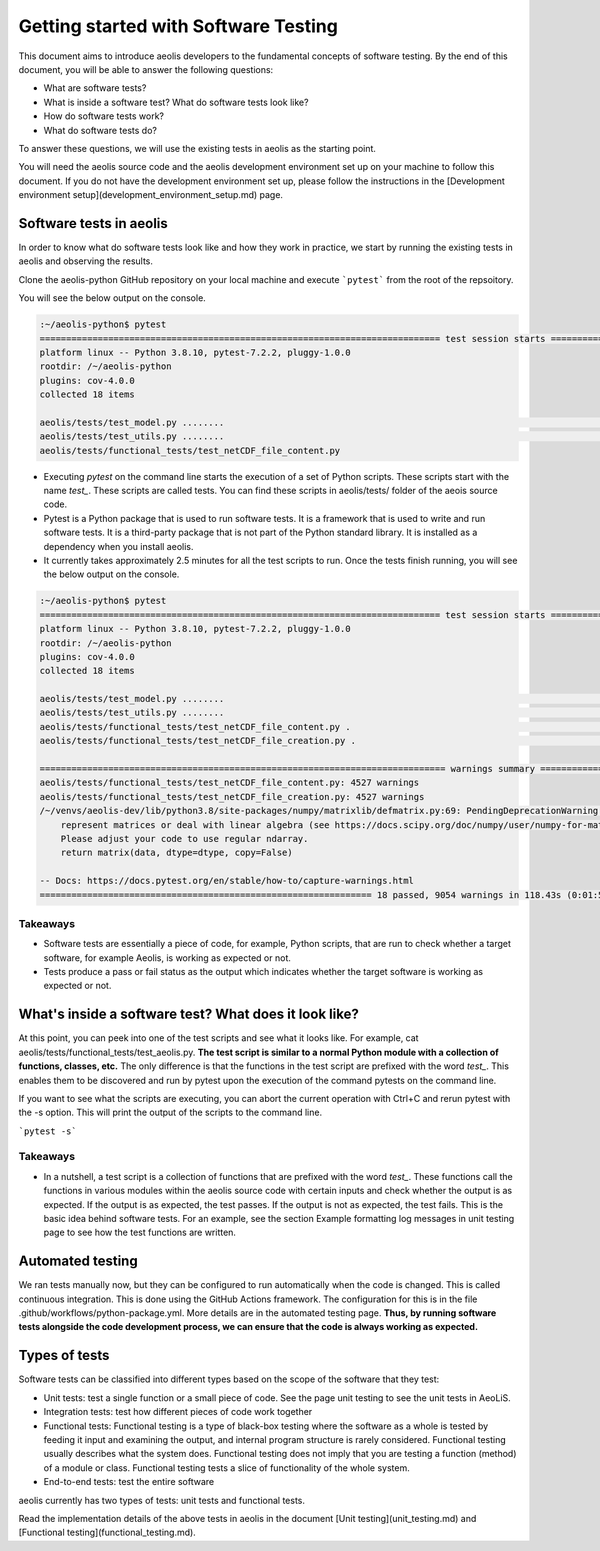 =====================================
Getting started with Software Testing 
=====================================

This document aims to introduce aeolis developers to the fundamental concepts of software testing. By the end of this document, you will be able to answer the following questions: 

- What are software tests?
- What is inside a software test? What do software tests look like?
- How do software tests work?
- What do software tests do?

To answer these questions, we will use the existing tests in aeolis as the starting point. 

You will need the aeolis source code and the aeolis development environment set up on your machine to follow this document. If you do not have the development environment set up, please follow the instructions in the [Development environment setup](development_environment_setup.md) page.


Software tests in aeolis
------------------------

In order to know what do software tests look like and how they work in practice, we start by running the existing tests in aeolis and observing the results.

Clone the aeolis-python GitHub repository on your local machine and execute ```pytest``` from the root of the repsoitory.

You will see the below output on the console. 

.. code-block:: console

    :~/aeolis-python$ pytest
    ============================================================================ test session starts ============================================================================
    platform linux -- Python 3.8.10, pytest-7.2.2, pluggy-1.0.0
    rootdir: /~/aeolis-python
    plugins: cov-4.0.0
    collected 18 items

    aeolis/tests/test_model.py ........                                                                                                                                   [ 44%]
    aeolis/tests/test_utils.py ........                                                                                                                                   [ 88%]
    aeolis/tests/functional_tests/test_netCDF_file_content.py



- Executing `pytest` on the command line starts the execution of a set of Python scripts. These scripts start with the name `test_`. These scripts are called tests. You can find these scripts in aeolis/tests/ folder of the aeois source code. 

- Pytest is a Python package that is used to run software tests. It is a framework that is used to write and run software tests. It is a third-party package that is not part of the Python standard library. It is installed as a dependency when you install aeolis. 

- It currently takes approximately 2.5 minutes for all the test scripts to run. Once the tests finish running, you will see the below output on the console.



.. code-block:: console

    :~/aeolis-python$ pytest
    ============================================================================ test session starts ============================================================================
    platform linux -- Python 3.8.10, pytest-7.2.2, pluggy-1.0.0
    rootdir: /~/aeolis-python
    plugins: cov-4.0.0
    collected 18 items

    aeolis/tests/test_model.py ........                                                                                                                                   [ 44%]
    aeolis/tests/test_utils.py ........                                                                                                                                   [ 88%]
    aeolis/tests/functional_tests/test_netCDF_file_content.py .                                                                                                           [ 94%]
    aeolis/tests/functional_tests/test_netCDF_file_creation.py .                                                                                                          [100%]

    ============================================================================= warnings summary ==============================================================================
    aeolis/tests/functional_tests/test_netCDF_file_content.py: 4527 warnings
    aeolis/tests/functional_tests/test_netCDF_file_creation.py: 4527 warnings
    /~/venvs/aeolis-dev/lib/python3.8/site-packages/numpy/matrixlib/defmatrix.py:69: PendingDeprecationWarning: the matrix subclass is not the recommended way to 
        represent matrices or deal with linear algebra (see https://docs.scipy.org/doc/numpy/user/numpy-for-matlab-users.html). 
        Please adjust your code to use regular ndarray.
        return matrix(data, dtype=dtype, copy=False)

    -- Docs: https://docs.pytest.org/en/stable/how-to/capture-warnings.html
    =============================================================== 18 passed, 9054 warnings in 118.43s (0:01:58) ===============================================================


Takeaways
^^^^^^^^^

- Software tests are essentially a piece of code, for example, Python scripts, that are run to check whether a target software, for example Aeolis, is working as expected or not.

- Tests produce a pass or fail status as the output which indicates whether the target software is working as expected or not.


What's inside a software test? What does it look like?
------------------------------------------------------

At this point, you can peek into one of the test scripts and see what it looks like. For example, cat aeolis/tests/functional_tests/test_aeolis.py. **The test script is similar to a normal Python module with a collection of functions, classes, etc.** The only difference is that the functions in the test script are prefixed with the word `test_`. This enables them to be discovered and run by pytest upon the execution of the command pytests on the command line. 


If you want to see what the scripts are executing, you can abort the current operation with Ctrl+C and rerun pytest with the -s option. This will print the output of the scripts to the command line. 

```pytest -s```


Takeaways
^^^^^^^^^

- In a nutshell, a test script is a collection of functions that are prefixed with the word `test_`. These functions call the functions in various modules within the aeolis source code with certain inputs and check whether the output is as expected. If the output is as expected, the test passes. If the output is not as expected, the test fails. This is the basic idea behind software tests. For an example, see the section Example formatting log messages in unit testing page to see how the test functions are written.


Automated testing 
-----------------
We ran tests manually now, but they can be configured to run automatically when the code is changed. This is called continuous integration. This is done using the GitHub Actions framework. The configuration for this is in the file .github/workflows/python-package.yml. More details are in the automated testing page. **Thus, by running software tests alongside the code development process, we can ensure that the code is always working as expected.** 



Types of tests
--------------

Software tests can be classified into different types based on the scope of the software that they test:

- Unit tests: test a single function or a small piece of code. See the page unit testing to see the unit tests in AeoLiS.

- Integration tests: test how different pieces of code work together    

- Functional tests: Functional testing is a type of black-box testing where the software as a whole is tested by feeding it input and examining the output, and internal program structure is rarely considered. Functional testing usually describes what the system does. Functional testing does not imply that you are testing a function (method) of a module or class. Functional testing tests a slice of functionality of the whole system. 

- End-to-end tests: test the entire software


aeolis currently has two types of tests: unit tests and functional tests.

Read the implementation details of the above tests in aeolis in the document [Unit testing](unit_testing.md) and [Functional testing](functional_testing.md).

